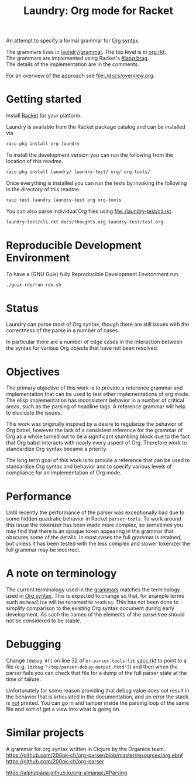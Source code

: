 #+title: Laundry: Org mode for Racket
# An organized racket?
# How about money laundering?
# Laundry list!
# laundry-mode

An attempt to specify a formal grammar for [[https://orgmode.org/worg/dev/org-syntax.html][Org syntax]].

The grammars lives in [[file:./laundry/grammar/][laundry/grammar]]. The top level is in [[./laundry/grammar/org.rkt][org.rkt]]. \\
The grammars are implemented using Racket's [[https://docs.racket-lang.org/brag/#%28part._.The_language%29][#lang brag]]. \\
The details of the implementation are in the comments.

For an overview of the approach see [[file:./docs/overview.org]].
* Getting started
Install [[https://download.racket-lang.org/][Racket]] for your platform.

Laundry is available from the Racket package catalog and can be installed via
#+begin_src bash
raco pkg install org laundry
#+end_src

To install the development version you can run the
following from the location of this readme.
#+begin_src bash
raco pkg install laundry/ laundry-test/ org/ org-tools/
#+end_src

Once everything is installed you can run the tests by invoking the
following in the directory of this readme.
#+begin_src bash
raco test laundry laundry-test org org-tools
#+end_src

You can also parse individual Org files using [[file:./laundry-test/cli.rkt]].
#+begin_src bash :results drawer
laundry-test/cli.rkt docs/thoughts.org laundry-test/test.org
#+end_src

* Reproducible Development Environment
To have a (GNU Guix) fully Reproducible Development Environment run
#+begin_src bash :results drawer
./guix-rde/run-rde.sh
#+end_src

* Status
Laundry can parse most of Org syntax, though there are still issues
with the correctness of the parse in a number of cases.

In particular there are a number of edge cases in the interaction
between the syntax for various Org objects that have not been
resolved.
* Objectives
The primary objective of this work is to provide a reference grammar
and implementation that can be used to test other implementations of
org mode. The elisp implementation has inconsistent behavior in a
number of critical areas, such as the parsing of headline tags. A
reference grammar will help to elucidate the issues.

This work was originally inspired by a desire to regularize the
behavior of Org babel, however the lack of a consistent reference for
the grammar of Org as a whole turned out to be a significant stumbling
block due to the fact that Org babel interacts with nearly every
aspect of Org. Therefore work to standardize Org syntax became a
priority.

The long term goal of this work is to provide a reference that can be
used to standardize Org syntax and behavior and to specify various
levels of compliance for an implementation of Org mode.
* Performance
Until recently the performance of the parser was exceptionally bad due
to some hidden quadratic behavior in Racket =parser-tools=. To work
around this issue the tokenizer has been made more complex, so sometimes
you may find that there is an opaque token appearing in the grammar
that obscures some of the details. In most cases the full grammar
is retained, but unless it has been tested with the less complex and
slower tokenizer the full grammar may be incorrect.
* A note on terminology
The current terminology used in the [[file:./laundry/grammar][grammars]] matches the terminology
used in [[https://orgmode.org/worg/dev/org-syntax.html][Org syntax]]. This is expected to change so that, for example
terms such as =headline= will be renamed to =heading=. This has not
been done to simplify comparison to the existing Org syntax document
during early development. As such the names of the elements of the
parse tree should not be considered to be stable.
* Debugging
Change ~[debug #f]~ on line 32 of =br-parser-tools-lib= [[file:~/.racket/8.2/pkgs/br-parser-tools-lib/br-parser-tools/yacc.rkt::32][yacc.rkt]] to
point to a file (e.g. ~[debug "/tmp/parser-debug-output.rktd"]~) and then
when the parser fails you can check that file for a dump of the full
parser state at the time of failure.

Unfortunately for some reason providing that debug value does not
result in the behavior that is articulated in the documentation, and
on error the stack is _not_ printed. You can go in and tamper inside
the parsing loop of the same file and sort of get a view into what is
going on.
* Similar projects
A grammar for org syntax written in Clojure by the Organice team.
https://github.com/200ok-ch/org-parser/blob/master/resources/org.ebnf
https://github.com/200ok-ch/org-parser

https://alphapapa.github.io/org-almanac/#Parsing
